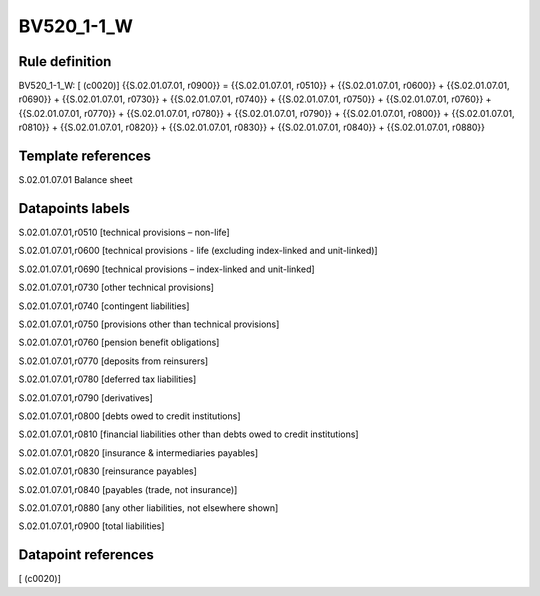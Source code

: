 ===========
BV520_1-1_W
===========

Rule definition
---------------

BV520_1-1_W: [ (c0020)] {{S.02.01.07.01, r0900}} = {{S.02.01.07.01, r0510}} + {{S.02.01.07.01, r0600}} + {{S.02.01.07.01, r0690}} + {{S.02.01.07.01, r0730}} + {{S.02.01.07.01, r0740}} + {{S.02.01.07.01, r0750}} + {{S.02.01.07.01, r0760}} + {{S.02.01.07.01, r0770}} + {{S.02.01.07.01, r0780}} + {{S.02.01.07.01, r0790}} + {{S.02.01.07.01, r0800}} + {{S.02.01.07.01, r0810}} + {{S.02.01.07.01, r0820}} + {{S.02.01.07.01, r0830}} + {{S.02.01.07.01, r0840}} + {{S.02.01.07.01, r0880}}


Template references
-------------------

S.02.01.07.01 Balance sheet


Datapoints labels
-----------------

S.02.01.07.01,r0510 [technical provisions – non-life]

S.02.01.07.01,r0600 [technical provisions - life (excluding index-linked and unit-linked)]

S.02.01.07.01,r0690 [technical provisions – index-linked and unit-linked]

S.02.01.07.01,r0730 [other technical provisions]

S.02.01.07.01,r0740 [contingent liabilities]

S.02.01.07.01,r0750 [provisions other than technical provisions]

S.02.01.07.01,r0760 [pension benefit obligations]

S.02.01.07.01,r0770 [deposits from reinsurers]

S.02.01.07.01,r0780 [deferred tax liabilities]

S.02.01.07.01,r0790 [derivatives]

S.02.01.07.01,r0800 [debts owed to credit institutions]

S.02.01.07.01,r0810 [financial liabilities other than debts owed to credit institutions]

S.02.01.07.01,r0820 [insurance & intermediaries payables]

S.02.01.07.01,r0830 [reinsurance payables]

S.02.01.07.01,r0840 [payables (trade, not insurance)]

S.02.01.07.01,r0880 [any other liabilities, not elsewhere shown]

S.02.01.07.01,r0900 [total liabilities]



Datapoint references
--------------------

[ (c0020)]